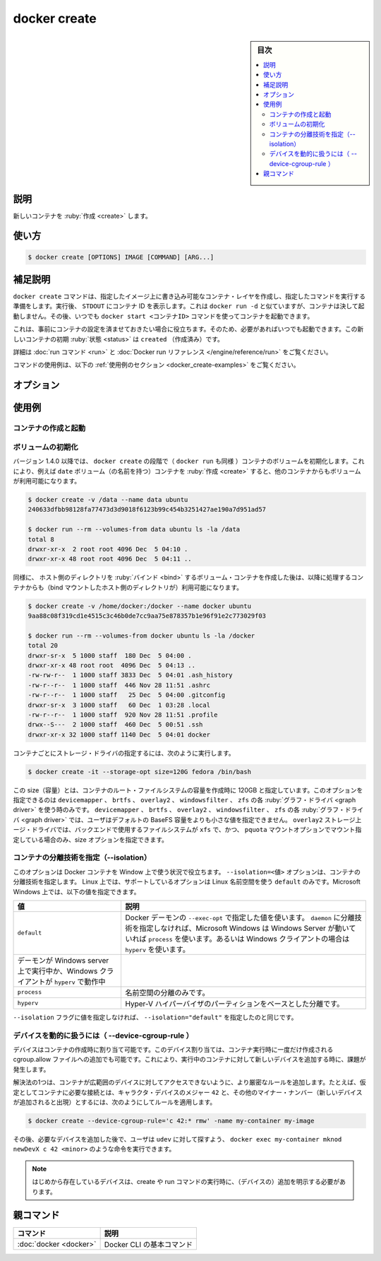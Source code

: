.. -*- coding: utf-8 -*-
.. URL: https://docs.docker.com/engine/reference/commandline/create/
.. SOURCE: 
   doc version: 20.10
      https://github.com/docker/docker.github.io/blob/master/engine/reference/commandline/create.md
      https://github.com/docker/docker.github.io/blob/master/_data/engine-cli/docker_create.yaml
.. check date: 2022/03/20
.. Commits on Oct 13, 2021 373ec2cf37bd5ef812b65a8f5c43e81001a61c8c
.. -------------------------------------------------------------------

.. docker create

=======================================
docker create
=======================================

.. sidebar:: 目次

   .. contents:: 
       :depth: 3
       :local:


.. seealso:: 

   :doc:`docker container create <container_create>`

.. _docker_create-description:

説明
==========

.. Creates a new container.

新しいコンテナを :ruby:`作成 <create>` します。

.. _docker_create-usage:

使い方
==========

.. code-block:: bash

   $ docker create [OPTIONS] IMAGE [COMMAND] [ARG...]


.. Extended description
.. _docker_create-extended-description:

補足説明
==========

.. The docker create command creates a writeable container layer over the specified image and prepares it for running the specified command. The container ID is then printed to STDOUT. This is similar to docker run -d except the container is never started. You can then use the docker start <container_id> command to start the container at any point.

``docker create`` コマンドは、指定したイメージ上に書き込み可能なコンテナ・レイヤを作成し、指定したコマンドを実行する準備をします。実行後、 ``STDOUT`` にコンテナ ID を表示します。これは ``docker run -d`` と似ていますが、コンテナは決して起動しません。その後、いつでも ``docker start <コンテナID>`` コマンドを使ってコンテナを起動できます。

.. This is useful when you want to set up a container configuration ahead of time so that it is ready to start when you need it. The initial status of the new container is created.

これは、事前にコンテナの設定を済ませておきたい場合に役立ちます。そのため、必要があればいつでも起動できます。この新しいコンテナの初期 :ruby:`状態 <status>` は ``created`` （作成済み）です。

.. Please see the run command section and the Docker run reference for more details.

詳細は :doc:`run コマンド <run>` と :doc:`Docker run リファレンス </engine/reference/run>` をご覧ください。

.. For example uses of this command, refer to the examples section below.

コマンドの使用例は、以下の :ref:`使用例のセクション <docker_create-examples>` をご覧ください。

.. _docker_create-options:

オプション
==========

.. list-table::
   :header-rows: 1

   * - 名前, 省略形
 - デフォルト
     - 説明
   * - ``--add-host``
     - 
     - 任意のホスト名と IP アドレスの割り当てを追加（host:ip）
   * - ``--attach`` , ``-a``
     - 
     - 標準入力、標準出力、標準エラー出力にアタッチ
   * - ``--blkio-weight``
     - 
     - ブロック I/O ウエイト（相対値）を 10 ～ 1000 までの値でウエイトを設定（デフォルト 0）
   * - ``--blkio-weight-device``
     - 
     - ブロック I/O ウエイト（相対デバイス値）
   * - ``--cap-add``
     - 
     - Linux ケーパビリティを追加
   * - ``--cap-drop``
     - 
     - Linux ケーパビリティを削除
   * - ``--cgroup-parent``
     - 
     - コンテナに対し、オプションの親 cgroup を追加
   * - ``--cgroups``
     - 
     - `【API 1.41+】 <https://docs.docker.com/engine/api/v1.41/>`_ 使用する cgorup 名前空間を指定します（ host | private ）。 ``host`` は、Docker ホストの cgroup 名前空間内でコンテナを実行します。 ``private`` は自身の cgroup 名前空間でコンテナを実行します。使用する cgorup 名前空間は、デーモンのオプション default-cgroupns-mode によって設定されたものです（デフォルト）
   * - ``--cidfile``
     - 
     - コンテナ ID をファイルに書き出す
   * - ``--cpu-count``
     - 
     - CPU カウント（Windowsのみ）
   * - ``--cpu-percent``
     - 
     - CPU パーセント（Windowsにみ）
   * - ``--cpu-period``
     - 
     - CPU CFS (Completely Fair Scheduler) の間隔を設定
   * - ``--cpu-quota``
     - 
     - CPU CFS (Completely Fair Scheduler) のクォータを設定
   * - ``--cpu-rt-period``
     - 
     - 【API 1.25+】 CPU real-time period 制限をマイクロ秒で指定
   * - ``--cpu-rt-runtime``
     - 
     - 【API 1.25+】 CPU real-time runtime 制限をマイクロ秒で指定
   * - ``--cpu-shares`` , ``-c``
     - 
     - CPU 共有（相対値）
   * - ``--cpus``
     - 
     - 【API 1.25+】 CPU 数
   * - ``--cpuset-cpus``
     - 
     - 実行する CPU の割り当て（0-3, 0,1）
   * - ``--cpuset-mems``
     - 
     - 実行するメモリ・ノード（MEM）の割り当て（0-3, 0,1）
   * - ``--device``
     - 
     - ホスト・デバイスをコンテナに追加
   * - ``--device-cgroup-rule``
     - 
     - cgroup を許可するデバイス一覧にルールを追加
   * - ``--device-read-bps``
     - 
     - デバイスからの読み込みレートを制限
   * - ``--device-read-iops``
     - 
     - デバイスからの読み込みレート（１秒あたりの IO）を制限
   * - ``--device-write-bps``
     - 
     - デバイスからの書き込みレートを制限
   * - ``--device-write-iops``
     - 
     - デバイスからの書き込みレート（１秒あたりの IO）を制限
   * - ``--disable-content-trust``
     - ``true``
     - イメージの認証を省略
   * - ``--dns``
     - 
     - 任意の DNS サービスを指定
   * - ``--dns-opt``
     - 
     - DNS オプションを指定
   * - ``--dns-option``
     - 
     - DNS オプションを指定
   * - ``--dns-search``
     - 
     - 任意の DNS 検索ドメインを指定
   * - ``--domainname``
     - 
     - コンテナ NIS ドメイン名
   * - ``--entrypoint``
     - 
     - イメージのデフォルト ENTRYPOINT を上書き
   * - ``--env`` , ``-e``
     - 
     - 環境変数を指定
   * - ``--env-file``
     - 
     - 環境変数のファイルを読み込む
   * - ``--expose``
     - 
     - 公開するポートまたはポート範囲
   * - ``--gpus``
     - 
     - 【API 1.40+】 コンテナに対して GPU デバイスを追加（ ``all`` は全ての GPU を割り当て）
   * - ``--group-add``
     - 
     - 参加する追加グループを指定
   * - ``--health-cmd``
     - 
     - 正常性を確認するために実行するコマンド
   * - ``--health-interval``
     - 
     - 確認を実行する間隔（ ms|s|m|h）（デフォルト 0s）
   * - ``--health-retries``
     - 
     - 障害と報告するために必要な、失敗を繰り返す回数
   * - ``--health-start-period``
     - 
     - 【API 1.29+】 正常性確認をカウントダウン開始するまで、コンテナ初期化まで待つ期間を指定（ms|s|m|h）（デフォルト 0s）
   * - ``--health-timeout``
     - 
     - 実行の確認を許容する最長時間（ms|s|m|h）（デフォルト 0s）
   * - ``--help``
     - 
     - 使い方を表示
   * - ``--hostname`` , ``-h``
     - 
     - コンテナのホスト名
   * - ``--init``
     - 
     - 【API 1.25+】コンテナ内で :ruby:`初回のプロセス <init>` として実行し、シグナルを転送し、プロセスに渡す
   * - ``--interactive`` , ``-i``
     - 
     - アタッチしていなくても、標準入力を開き続ける
   * - ``--io-maxbandwidth``
     - 
     - システム・デバイスの IO 帯域に対する上限を指定（Windowsのみ）
   * - ``--io-maxiops``
     - 
     - システム・ドライブの最大 IO/秒に対する上限を指定（Windowsのみ）
   * - ``--ip``
     - 
     - IPv4 アドレス（例：172.30.100.104）
   * - ``--ipv6``
     - 
     - IPv6 アドレス（例：2001:db8::33）
   * - ``--ipc``
     - 
     - 使用する IPC 名前空間
   * - ``--isolation``
     - 
     - コンテナ分離（隔離）技術
   * - ``--kernel-memory``
     - 
     - カーネル・メモリ上限
   * - ``--label`` , ``-l``
     - 
     - コンテナにメタデータを指定
   * - ``--label-file``
     - 
     - 行ごとにラベルを記述したファイルを読み込み
   * - ``--link``
     - 
     - 他のコンテナへのリンクを追加
   * - ``--link-local-ip``
     - 
     - コンテナとリンクするローカルの IPv4/IPv6 アドレス
   * - ``--log-driver``
     - 
     - コンテナ用のログ記録ドライバを追加
   * - ``--log-opt``
     - 
     - ログドライバのオプションを指定
   * - ``--mac-address``
     - 
     - コンテナの MAC アドレス (例： 92:d0:c6:0a:29:33)
   * - ``--memory`` , ``-m``
     - 
     - メモリ上限
   * - ``--memory-reservation``
     - 
     - メモリのソフト上限
   * - ``--memory-swap``
     - 
     - 整数値の指定はメモリにスワップ値を追加。 ``-1`` は無制限スワップを有効化
   * - ``--memory-swappiness``
     - ``-1``
     - コンテナ用メモリの :ruby:`スワップ程度 <swappiness>` を調整。整数値の 0 から 100 で指定
   * - ``--mount``
     - 
     - ファイルシステムをアタッチし、コンテナにマウント
   * - ``--name``
     - 
     - コンテナに名前を割り当て
   * - ``--net``
     - 
     - コンテナをネットワークに接続
   * - ``--net-alias``
     - 
     - コンテナにネットワーク内部用のエイリアスを追加
   * - ``--network``
     - 
     - コンテナをネットワークに接続
   * - ``--network-alias``
     - 
     - コンテナにネットワーク内部用のエイリアスを追加
   * - ``--no-healthcheck``
     - 
     - あらゆるコンテナ独自の HEALTHCHECK を無効化
   * - ``--oom-kill-disable``
     - 
     - コンテナの OOM Killer を無効化するかどうか指定
   * - ``--oom-score-adj``
     - 
     - コンテナに対してホスト側の OOM 優先度を設定 ( -1000 ～ 1000 を指定)
   * - ``--pid``
     - 
     - 使用する PID 名前空間
   * - ``--pids-limit``
     - 
     - コンテナの pids 制限を調整（ -1 は無制限）
   * - ``--platform``
     - 
     - 【API 1.32+】 サーバがマルチプラットフォーム対応であれば、プラットフォームを指定
   * - ``--privileged``
     - 
     - このコンテナに対して :ruby:`拡張権限 <extended privileged>` を与える
   * - ``--publish`` , ``-p``
     - 
     - コンテナのポートをホストに公開
   * - ``--publish-all`` , ``-P``
     - 
     - 全ての出力用ポートをランダムなポートで公開
   * - ``--pull``
     - ``missing``
     - 作成する前にイメージを取得（ "always" | "missing" | "never" ）
   * - ``--read-only``
     - ``no``
     - コンテナのルートファイルシステムを :ruby:`読み込み専用 <read-only>` としてマウント
   * - ``--restart``
     - ``no``
     - コンテナ終了時に適用する再起動ポリシー
   * - ``--rm``
     - 
     - コンテナ終了時に、自動的に削除
   * - ``--runtime``
     - 
     - コンテナで使うランタイム名を指定
   * - ``--security-opt``
     - 
     - セキュリティ・オプション
   * - ``--shm-size``
     - 
     - /dev/shm の容量
   * - ``--stop-signal``
     - ``SIGTERM``
     - コンテナを停止するシグナル
   * - ``--stop-timeout``
     - 
     - 【API 1.25+】コンテナ停止までのタイムアウト（秒）を指定
   * - ``--storage-opt``
     - 
     - コンテナに対するストレージ上ージ・ドライバのオプション
   * - ``--sysctl``
     - 
     - sysctl オプション
   * - ``--tmpfs``
     - 
     - tmpfs ディレクトリをムント
   * - ``--tty`` , ``-t``
     - 
     - :ruby:`疑似 <pseudo>` TTY を割り当て
   * - ``--ulimit``
     - 
     - ulimit オプション
   * - ``--user`` , ``-u``
     - 
     - ユーザ名または UID （format: <name|uid>[:<group|gid>]）
   * - ``--userns``
     - 
     - 使用する :ruby:`ユーザ名前空間 <user namespace>`
   * - ``--uts``
     - 
     - 使用する UTS 名前空間
   * - ``--volume`` , ``-v``
     - 
     - バインドマウントするボリューム
   * - ``--volume-driver``
     - 
     - コンテナに対するオプションのボリュームドライバを指定
   * - ``--volumes-from``
     - 
     - 指定したコンテナからボリュームをマウント
   * - ``--workdir`` , ``-w``
     - 
     - コンテナ内の作業ディレクトリ


.. Examples
.. _docker_create-examples:

使用例
==========

.. Create and start a container

.. _docker_craete-create-and-start-a-container:

コンテナの作成と起動
--------------------

.. code-block:: bash
   :emphasize-lines: 1, 4

   $ docker create -t -i fedora bash
   6d8af538ec541dd581ebc2a24153a28329acb5268abe5ef868c1f1a261221752
   
   $ docker start -a -i 6d8af538ec5
   bash-4.2#

.. Initialize volumes

.. _docker_create-initialize-volumes:

ボリュームの初期化
--------------------

.. As of v1.4.0 container volumes are initialized during the docker create phase (i.e., docker run too). For example, this allows you to create the data volume container, and then use it from another container:

バージョン 1.4.0 以降では、 ``docker create`` の段階で（ ``docker run`` も同様 ）コンテナのボリュームを初期化します。これにより、例えば  ``date`` ボリューム（の名前を持つ）コンテナを :ruby:`作成 <create>` すると、他のコンテナからもボリュームが利用可能になります。

.. code-block:: bash

   $ docker create -v /data --name data ubuntu
   240633dfbb98128fa77473d3d9018f6123b99c454b3251427ae190a7d951ad57
   
   $ docker run --rm --volumes-from data ubuntu ls -la /data
   total 8
   drwxr-xr-x  2 root root 4096 Dec  5 04:10 .
   drwxr-xr-x 48 root root 4096 Dec  5 04:11 ..

.. Similarly, create a host directory bind mounted volume container, which can then be used from the subsequent container:

同様に、 ホスト側のディレクトリを :ruby:`バインド <bind>` するボリューム・コンテナを作成した後は、以降に処理するコンテナからも（bind マウントしたホスト側のディレクトリが）利用可能になります。

.. code-block:: bash

   $ docker create -v /home/docker:/docker --name docker ubuntu
   9aa88c08f319cd1e4515c3c46b0de7cc9aa75e878357b1e96f91e2c773029f03
   
   $ docker run --rm --volumes-from docker ubuntu ls -la /docker
   total 20
   drwxr-sr-x  5 1000 staff  180 Dec  5 04:00 .
   drwxr-xr-x 48 root root  4096 Dec  5 04:13 ..
   -rw-rw-r--  1 1000 staff 3833 Dec  5 04:01 .ash_history
   -rw-r--r--  1 1000 staff  446 Nov 28 11:51 .ashrc
   -rw-r--r--  1 1000 staff   25 Dec  5 04:00 .gitconfig
   drwxr-sr-x  3 1000 staff   60 Dec  1 03:28 .local
   -rw-r--r--  1 1000 staff  920 Nov 28 11:51 .profile
   drwx--S---  2 1000 staff  460 Dec  5 00:51 .ssh
   drwxr-xr-x 32 1000 staff 1140 Dec  5 04:01 docker

.. Set storage driver options per container.

コンテナごとにストレージ・ドライバの指定するには、次のように実行します。

.. code-block:: bash

   $ docker create -it --storage-opt size=120G fedora /bin/bash

.. This (size) will allow to set the container rootfs size to 120G at creation time. This option is only available for the devicemapper, btrfs, overlay2, windowsfilter and zfs graph drivers. For the devicemapper, btrfs, windowsfilter and zfs graph drivers, user cannot pass a size less than the Default BaseFS Size. For the overlay2 storage driver, the size option is only available if the backing fs is xfs and mounted with the pquota mount option. Under these conditions, user can pass any size less than the backing fs size.

この size（容量）とは、コンテナのルート・ファイルシステムの容量を作成時に 120GB と指定しています。このオプションを指定できるのは ``devicemapper`` 、 ``brtfs`` 、 ``overlay2`` 、 ``windowsfilter`` 、 ``zfs`` の各 :ruby:`グラフ・ドライバ <graph driver>` を使う時のみです。 ``devicemapper`` 、 ``brtfs`` 、 ``overlay2`` 、 ``windowsfilter`` 、 ``zfs`` の各 :ruby:`グラフ・ドライバ <graph driver>` では、ユーザはデフォルトの BaseFS 容量をよりも小さな値を指定できません。 ``overlay2`` ストレージ上ージ・ドライバでは、バックエンドで使用するファイルシステムが ``xfs`` で、かつ、 ``pquota`` マウントオプションでマウント指定している場合のみ、size オプションを指定できます。

.. Specify isolation technology for container (--isolation)

.. _docker_create-specify-isolation-technology-for-container:

コンテナの分離技術を指定（--isolation）
----------------------------------------

.. This option is useful in situations where you are running Docker containers on Windows. The --isolation=<value> option sets a container's isolation technology. On Linux, the only supported is the default option which uses Linux namespaces. On Microsoft Windows, you can specify these values:

このオプションは Docker コンテナを Window 上で使う状況で役立ちます。 ``--isolation=<値>`` オプションは、コンテナの分離技術を指定します。 Linux 上では、サポートしているオプションは Linux 名前空間を使う ``default`` のみです。Microsoft Windows 上では、以下の値を指定できます。

.. Value 	Description
   default 	Use the value specified by the Docker daemon's --exec-opt . If the daemon does not specify an isolation technology, Microsoft Windows uses process as its default value if the
   daemon is running on Windows server, or hyperv if running on Windows client. 	
   process 	Namespace isolation only.
   hyperv 	Hyper-V hypervisor partition-based isolation.

.. list-table::
   :header-rows: 1
   
   * - 値
     - 説明
   * - ``default``
     - Docker デーモンの ``--exec-opt`` で指定した値を使います。 ``daemon`` に分離技術を指定しなければ、Microsoft Windows は Windows Server が動いていれば ``process`` を使います。あるいは Windows クライアントの場合は ``hyperv`` を使います。
   * - デーモンが Windows server 上で実行中か、Windows クライアントが ``hyperv`` で動作中
     - 
   * - ``process``
     - 名前空間の分離のみです。
   * - ``hyperv``
     - Hyper-V ハイパーバイザのパーティションをベースとした分離です。

.. Specifying the --isolation flag without a value is the same as setting --isolation="default".

``--isolation`` フラグに値を指定しなければ、 ``--isolation="default"``  を指定したのと同じです。

.. Dealing with dynamically created devices (--device-cgroup-rule)

.. _docker_create-Dealing-with-dynamically-created-devices:

デバイスを動的に扱うには（ --device-cgroup-rule ）
------------------------------------------------------------

.. Devices available to a container are assigned at creation time. The assigned devices will both be added to the cgroup.allow file and created into the container once it is run. This poses a problem when a new device needs to be added to running container.

デバイスはコンテナの作成時に割り当て可能です。このデバイス割り当ては、コンテナ実行時に一度だけ作成される cgroup.allow ファイルへの追加でも可能です。これにより、実行中のコンテナに対して新しいデバイスを追加する時に、課題が発生します。

.. One of the solutions is to add a more permissive rule to a container allowing it access to a wider range of devices. For example, supposing our container needs access to a character device with major 42 and any number of minor number (added as new devices appear), the following rule would be added:

解決法の1つは、コンテナが広範囲のデバイスに対してアクセスできないように、より厳密なルールを追加します。たとえば、仮定としてコンテナに必要な接続とは、キャラクタ・デバイスのメジャー ``42`` と、その他のマイナー・ナンバー（新しいデバイスが追加されると出現）とするには、次のようにしてルールを適用します。

.. code-block:: bash

   $ docker create --device-cgroup-rule='c 42:* rmw' -name my-container my-image

.. Then, a user could ask udev to execute a script that would docker exec my-container mknod newDevX c 42 <minor> the required device when it is added.

その後、必要なデバイスを追加した後で、ユーザは ``udev`` に対して探すよう、 ``docker exec my-container mknod newDevX c 42 <minor>`` のような命令を実行できます。

.. NOTE: initially present devices still need to be explicitly added to the create/run command

.. note::

   はじめから存在しているデバイスは、create や run コマンドの実行時に、（デバイスの）追加を明示する必要があります。


親コマンド
==========

.. list-table::
   :header-rows: 1

   * - コマンド
     - 説明
   * - :doc:`docker <docker>`
     - Docker CLI の基本コマンド


.. seealso:: 

   docker create
      https://docs.docker.com/engine/reference/commandline/create/



